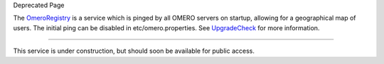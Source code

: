 Deprecated Page

The `OmeroRegistry </ome/wiki/OmeroRegistry>`_ is a service which is
pinged by all OMERO servers on startup, allowing for a geographical map
of users. The initial ping can be disabled in etc/omero.properties. See
`UpgradeCheck </ome/wiki/UpgradeCheck>`_ for more information.

--------------

This service is under construction, but should soon be available for
public access.
